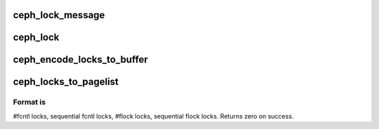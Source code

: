 .. -*- coding: utf-8; mode: rst -*-
.. src-file: fs/ceph/locks.c

.. _`ceph_lock_message`:

ceph_lock_message
=================

.. c:function:: int ceph_lock_message(u8 lock_type, u16 operation, struct inode *inode, int cmd, u8 wait, struct file_lock *fl)

    :param u8 lock_type:
        *undescribed*

    :param u16 operation:
        *undescribed*

    :param struct inode \*inode:
        *undescribed*

    :param int cmd:
        *undescribed*

    :param u8 wait:
        *undescribed*

    :param struct file_lock \*fl:
        *undescribed*

.. _`ceph_lock`:

ceph_lock
=========

.. c:function:: int ceph_lock(struct file *file, int cmd, struct file_lock *fl)

    For now, this just goes away to the server. Later it may be more awesome.

    :param struct file \*file:
        *undescribed*

    :param int cmd:
        *undescribed*

    :param struct file_lock \*fl:
        *undescribed*

.. _`ceph_encode_locks_to_buffer`:

ceph_encode_locks_to_buffer
===========================

.. c:function:: int ceph_encode_locks_to_buffer(struct inode *inode, struct ceph_filelock *flocks, int num_fcntl_locks, int num_flock_locks)

    array. Must be called with inode->i_lock already held. If we encounter more of a specific lock type than expected, return -ENOSPC.

    :param struct inode \*inode:
        *undescribed*

    :param struct ceph_filelock \*flocks:
        *undescribed*

    :param int num_fcntl_locks:
        *undescribed*

    :param int num_flock_locks:
        *undescribed*

.. _`ceph_locks_to_pagelist`:

ceph_locks_to_pagelist
======================

.. c:function:: int ceph_locks_to_pagelist(struct ceph_filelock *flocks, struct ceph_pagelist *pagelist, int num_fcntl_locks, int num_flock_locks)

    :param struct ceph_filelock \*flocks:
        *undescribed*

    :param struct ceph_pagelist \*pagelist:
        *undescribed*

    :param int num_fcntl_locks:
        *undescribed*

    :param int num_flock_locks:
        *undescribed*

.. _`ceph_locks_to_pagelist.format-is`:

Format is
---------

#fcntl locks, sequential fcntl locks, #flock locks,
sequential flock locks.
Returns zero on success.

.. This file was automatic generated / don't edit.

